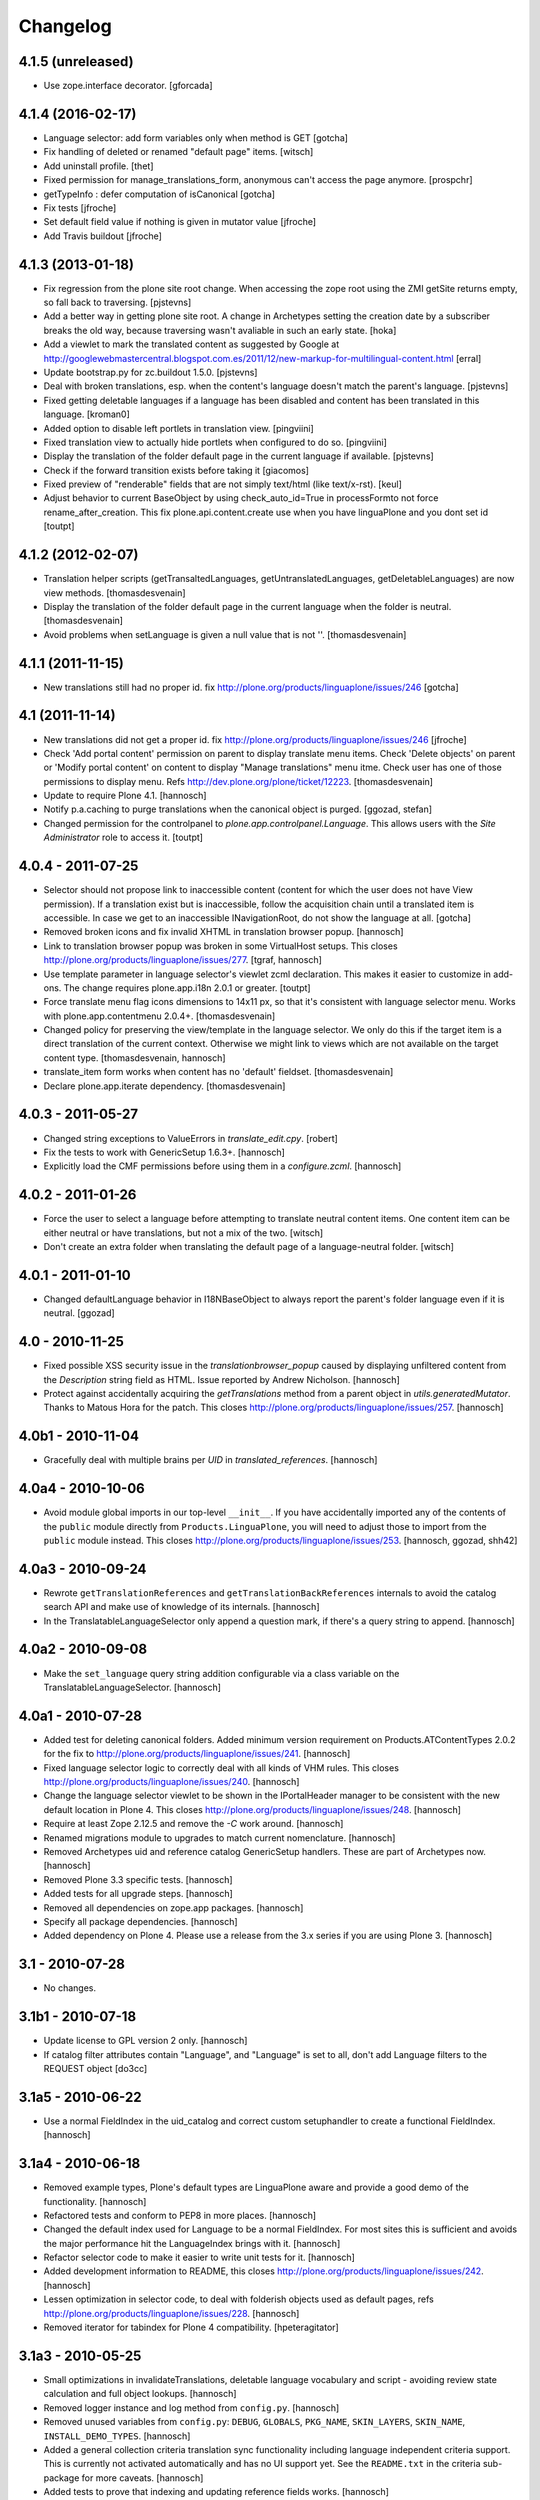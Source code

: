 Changelog
=========

4.1.5 (unreleased)
------------------

- Use zope.interface decorator.
  [gforcada]


4.1.4 (2016-02-17)
------------------

- Language selector: add form variables
  only when method is GET
  [gotcha]

- Fix handling of deleted or renamed "default page" items.
  [witsch]

- Add uninstall profile.
  [thet]

- Fixed permission for manage_translations_form, anonymous can't access the page
  anymore.
  [prospchr]

- getTypeInfo : defer computation of isCanonical
  [gotcha]

- Fix tests
  [jfroche]

- Set default field value if nothing is given in mutator value
  [jfroche]

- Add Travis buildout
  [jfroche]


4.1.3 (2013-01-18)
------------------

- Fix regression from the plone site root change. When accessing the zope
  root using the ZMI getSite returns empty, so fall back to traversing.
  [pjstevns]

- Add a better way in getting plone site root. A change in Archetypes setting
  the creation date by a subscriber breaks the old way, because traversing
  wasn't avaliable in such an early state.
  [hoka]

- Add a viewlet to mark the translated content as suggested by Google at
  http://googlewebmastercentral.blogspot.com.es/2011/12/new-markup-for-multilingual-content.html
  [erral]

- Update bootstrap.py for zc.buildout 1.5.0.
  [pjstevns]

- Deal with broken translations, esp. when the content's language doesn't
  match the parent's language.
  [pjstevns]

- Fixed getting deletable languages if a language has been disabled and content
  has been translated in this language.
  [kroman0]

- Added option to disable left portlets in translation view.
  [pingviini]

- Fixed translation view to actually hide portlets when configured to do so.
  [pingviini]

- Display the translation of the folder default page in the current language
  if available.
  [pjstevns]

- Check if the forward transition exists before taking it
  [giacomos]

- Fixed preview of "renderable" fields that are not simply text/html (like
  text/x-rst).
  [keul]

- Adjust behavior to current BaseObject by using check_auto_id=True in
  processFormto not force rename_after_creation. This fix
  plone.api.content.create use when you have linguaPlone and you dont set id
  [toutpt]

4.1.2 (2012-02-07)
------------------

- Translation helper scripts (getTransaltedLanguages, getUntranslatedLanguages,
  getDeletableLanguages) are now view methods.
  [thomasdesvenain]

- Display the translation of the folder default page in the current language
  when the folder is neutral.
  [thomasdesvenain]

- Avoid problems when setLanguage is given a null value that is not ''.
  [thomasdesvenain]


4.1.1 (2011-11-15)
------------------

- New translations still had no proper id.
  fix http://plone.org/products/linguaplone/issues/246
  [gotcha]


4.1 (2011-11-14)
----------------

- New translations did not get a proper id.
  fix http://plone.org/products/linguaplone/issues/246
  [jfroche]

- Check 'Add portal content' permission on parent to display translate menu items.
  Check 'Delete objects' on parent or 'Modify portal content' on content
  to display "Manage translations" menu itme.
  Check user has one of those permissions to display menu.
  Refs http://dev.plone.org/plone/ticket/12223.
  [thomasdesvenain]

- Update to require Plone 4.1.
  [hannosch]

- Notify p.a.caching to purge translations when the canonical object is purged.
  [ggozad, stefan]

- Changed permission for the controlpanel to `plone.app.controlpanel.Language`.
  This allows users with the `Site Administrator` role to access it.
  [toutpt]

4.0.4 - 2011-07-25
------------------

- Selector should not propose link to inaccessible content (content for which
  the user does not have View permission). If a translation exist but is
  inaccessible, follow the acquisition chain until a translated item is
  accessible. In case we get to an inaccessible INavigationRoot, do not show
  the language at all.
  [gotcha]

- Removed broken icons and fix invalid XHTML in translation browser popup.
  [hannosch]

- Link to translation browser popup was broken in some VirtualHost setups.
  This closes http://plone.org/products/linguaplone/issues/277.
  [tgraf, hannosch]

- Use template parameter in language selector's viewlet zcml declaration. This
  makes it easier to customize in add-ons. The change requires plone.app.i18n
  2.0.1 or greater.
  [toutpt]

- Force translate menu flag icons dimensions to 14x11 px, so that it's
  consistent with language selector menu. Works with
  plone.app.contentmenu 2.0.4+.
  [thomasdesvenain]

- Changed policy for preserving the view/template in the language selector. We
  only do this if the target item is a direct translation of the current
  context. Otherwise we might link to views which are not available on the
  target content type.
  [thomasdesvenain, hannosch]

- translate_item form works when content has no 'default' fieldset.
  [thomasdesvenain]

- Declare plone.app.iterate dependency.
  [thomasdesvenain]

4.0.3 - 2011-05-27
------------------

- Changed string exceptions to ValueErrors in `translate_edit.cpy`.
  [robert]

- Fix the tests to work with GenericSetup 1.6.3+.
  [hannosch]

- Explicitly load the CMF permissions before using them in a `configure.zcml`.
  [hannosch]

4.0.2 - 2011-01-26
------------------

- Force the user to select a language before attempting to translate
  neutral content items. One content item can be either neutral or have
  translations, but not a mix of the two.
  [witsch]

- Don't create an extra folder when translating the default page of a
  language-neutral folder.
  [witsch]

4.0.1 - 2011-01-10
------------------

- Changed defaultLanguage behavior in I18NBaseObject to always report the
  parent's folder language even if it is neutral.
  [ggozad]

4.0 - 2010-11-25
----------------

- Fixed possible XSS security issue in the `translationbrowser_popup` caused
  by displaying unfiltered content from the `Description` string field as HTML.
  Issue reported by Andrew Nicholson.
  [hannosch]

- Protect against accidentally acquiring the `getTranslations` method from a
  parent object in `utils.generatedMutator`. Thanks to Matous Hora for the
  patch. This closes http://plone.org/products/linguaplone/issues/257.
  [hannosch]

4.0b1 - 2010-11-04
------------------

- Gracefully deal with multiple brains per `UID` in `translated_references`.
  [hannosch]

4.0a4 - 2010-10-06
------------------

- Avoid module global imports in our top-level ``__init__``. If you have
  accidentally imported any of the contents of the ``public`` module directly
  from ``Products.LinguaPlone``, you will need to adjust those to import from
  the ``public`` module instead. This closes
  http://plone.org/products/linguaplone/issues/253.
  [hannosch, ggozad, shh42]

4.0a3 - 2010-09-24
------------------

- Rewrote ``getTranslationReferences`` and ``getTranslationBackReferences``
  internals to avoid the catalog search API and make use of knowledge of its
  internals.
  [hannosch]

- In the TranslatableLanguageSelector only append a question mark, if there's
  a query string to append.
  [hannosch]

4.0a2 - 2010-09-08
------------------

- Make the ``set_language`` query string addition configurable via a class
  variable on the TranslatableLanguageSelector.
  [hannosch]

4.0a1 - 2010-07-28
------------------

- Added test for deleting canonical folders. Added minimum version requirement
  on Products.ATContentTypes 2.0.2 for the fix to
  http://plone.org/products/linguaplone/issues/241.
  [hannosch]

- Fixed language selector logic to correctly deal with all kinds of VHM rules.
  This closes http://plone.org/products/linguaplone/issues/240.
  [hannosch]

- Change the language selector viewlet to be shown in the IPortalHeader manager
  to be consistent with the new default location in Plone 4. This closes
  http://plone.org/products/linguaplone/issues/248.
  [hannosch]

- Require at least Zope 2.12.5 and remove the `-C` work around.
  [hannosch]

- Renamed migrations module to upgrades to match current nomenclature.
  [hannosch]

- Removed Archetypes uid and reference catalog GenericSetup handlers. These
  are part of Archetypes now.
  [hannosch]

- Removed Plone 3.3 specific tests.
  [hannosch]

- Added tests for all upgrade steps.
  [hannosch]

- Removed all dependencies on zope.app packages.
  [hannosch]

- Specify all package dependencies.
  [hannosch]

- Added dependency on Plone 4. Please use a release from the 3.x series if
  you are using Plone 3.
  [hannosch]

3.1 - 2010-07-28
----------------

- No changes.

3.1b1 - 2010-07-18
------------------

- Update license to GPL version 2 only.
  [hannosch]

- If catalog filter attributes contain "Language", and "Language" is
  set to all, don't add Language filters to the REQUEST object
  [do3cc]

3.1a5 - 2010-06-22
------------------

- Use a normal FieldIndex in the uid_catalog and correct custom setuphandler
  to create a functional FieldIndex.
  [hannosch]

3.1a4 - 2010-06-18
------------------

- Removed example types, Plone's default types are LinguaPlone aware and
  provide a good demo of the functionality.
  [hannosch]

- Refactored tests and conform to PEP8 in more places.
  [hannosch]

- Changed the default index used for Language to be a normal FieldIndex. For
  most sites this is sufficient and avoids the major performance hit the
  LanguageIndex brings with it.
  [hannosch]

- Refactor selector code to make it easier to write unit tests for it.
  [hannosch]

- Added development information to README, this closes
  http://plone.org/products/linguaplone/issues/242.
  [hannosch]

- Lessen optimization in selector code, to deal with folderish objects used as
  default pages, refs http://plone.org/products/linguaplone/issues/228.
  [hannosch]

- Removed iterator for tabindex for Plone 4 compatibility.
  [hpeteragitator]

3.1a3 - 2010-05-25
------------------

- Small optimizations in invalidateTranslations, deletable language vocabulary
  and script - avoiding review state calculation and full object lookups.
  [hannosch]

- Removed logger instance and log method from ``config.py``.
  [hannosch]

- Removed unused variables from ``config.py``: ``DEBUG``, ``GLOBALS``,
  ``PKG_NAME``, ``SKIN_LAYERS``, ``SKIN_NAME``, ``INSTALL_DEMO_TYPES``.
  [hannosch]

- Added a general collection criteria translation sync functionality including
  language independent criteria support. This is currently not activated
  automatically and has no UI support yet. See the ``README.txt`` in the
  criteria sub-package for more caveats.
  [hannosch]

- Added tests to prove that indexing and updating reference fields works.
  [hannosch]

- Also handle multiValued references given by a tuple instead of a list in
  ``utils.translated_references``.
  [thet]

- Mini-optimization in language selector.
  [hannosch]

3.1a2 - 2010-03-29
------------------

- Fixed isCanonical inside portal_factory which could lead to strange errors.
  Thanks to Daniel Kraft for the patch. This closes
  http://plone.org/products/linguaplone/issues/236, 237 and 239.
  [hannosch]

- Links in the language selector where broken when using ``_vh_`` parts.
  This closes http://plone.org/products/linguaplone/issues/235.
  [ramon]

- Expanded test coverage extensively. Going from 84% to 93%.
  [hannosch]

- Removed unfinished ``new_manage_translations_form`` prototype.
  [hannosch]

- Silence the ``manage_*`` warnings for the example and test types.
  [hannosch]

- Convert GenericSetup steps registrations to ZCML.
  [hannosch]

- Removed all BBB imports for InitializeClass. We depend on Plone 3.3 which
  comes with Zope 2 versions with the forward compatible import locations, as
  introduced in Zope 2.10.8.
  [hannosch]

- Removed old type actions from example and test types.
  [hannosch]

- Some PEP8 cleanup and minor documentation updates.
  [hannosch]

3.1a1 - 2010-02-19
------------------

- Factor out filtering of "Language" parameter so it can be reused elsewhere.
  [hannosch, witsch]

- Made the manage_translations_form compatible with Plone 4 by replacing a
  call to referencebrowser_startupDirectory with hardcoding the current context
  as the startup directory.
  [huub_bouma]

- Added workflow transitions to the setup view to publish the language folders.
  [hannosch]

- Changed the setup view to give the folders native language titles.
  [hannosch]

- Added automatic setup of the language switcher to the setup view.
  [hannosch]

- Added new ``language-switcher`` view usable as a default view method for the
  Plone site object to dispatch to the appropriate language root folder.
  [hannosch]

- Added new ``language-setup-folders`` helper view to set up a regular structure
  of language root folders for each supported language each marked as a
  navigation root.
  [hannosch]

- Added more CSS classes to the language selector making it possible to target
  each language. Inspired by http://www.thirtysomething.it/.
  [hannosch]

- Only register the catalog export import handlers if they aren't already part
  of Archetypes. This avoids conflicts in Plone 4.0.
  [hannosch]

3.0.1 - 2010-02-02
------------------

- Adjusted the FAQ related to changing the language of an item. This closes
  http://plone.org/products/linguaplone/issues/234.
  [hannosch]

- Clarify ITranslatable interface description for the getTranslation method.
  This closes http://plone.org/products/linguaplone/issues/226.
  [hannosch]

- Made language index more forgiving when dealing with broken canonical
  references. This closes http://plone.org/products/linguaplone/issues/231.
  [hannosch]

- Fixed a regression introduced in 3.0b4. The title of translations wasn't
  generated from the title anymore. While we retain the ability to specify an
  explicit id, by default the new id is now generated from the title again.
  This closes http://plone.org/products/linguaplone/issues/233.
  [hannosch]

- The language portlet was broken due to a prior change of the selector.
  [jensens]

- Small documentation updates.
  [hannosch]

3.0 - 2009-12-21
----------------

- No changes from last release candidate.
  [hannosch]

3.0c4 - 2009-12-07
------------------

- Made it possible to disable the i18n aware catalog feature via an environment
  variable called ``PLONE_I18NAWARE_CATALOG``.
  [hannosch]

3.0c3 - 2009-11-25
------------------

- Made the translated reference functionality more resilient against errors.
  We overwrote the target ``value`` inside the loop setting the references on
  translations. In case of an invalid target in one language, this caused all
  subsequent translations to fail with a different error.
  [hannosch]

3.0c2 - 2009-11-16
------------------

- Silence reference exceptions raised inside the reference multiplexing.
  A normal user cannot do anything about them, so we log them instead.
  [hannosch]

- Changed import from deprecated Products.Archetypes.public to
  Products.Archetypes.atapi.
  [maurits]

- Explicitly define ``portal`` inside the style_slot.
  [maurits]

- Replaced the css_slot with the style_slot, as it is deprecated.
  [maurits]

- Use new shared plonetest config file.
  [hannosch]

3.0c1 - 2009-11-04
------------------

- Don't fail on broken references in ``translated_references``.
  [hannosch]

- Adjusted tests to new default page behavior in Plone 4.
  [hannosch]

- Made use of the new getTranslations API and avoid calculating the review
  state if it is not required.
  [hannosch]

- Fixed functional tests to avoid an extraneous slash in the URL.
  [hannosch]

- Added a new I18NOnlyBaseBTreeFolder mix-in, which can be used in Plone 4 to
  give LinguaPlone behavior to the new plone.app.folder types.
  [hannosch]

- Avoid deprecation warnings for the use of the Globals package.
  [hannosch]

3.0b8 - 2009-10-22
------------------

- Adjusted the language selector to point to the nearest translation for each
  language. So far the selector only worked on items which had translations
  into all languages. Otherwise the content language negotiator would render
  the selector useless. This closes
  http://plone.org/products/linguaplone/issues/219.
  [hannosch]

- Fixed the language selector to work directly on the root in a virtual hosting
  environment. This closes http://plone.org/products/linguaplone/issues/216.
  [hannosch]

- Expanded the development buildout to include a simple Nginx configuration to
  make it easier to test virtual hosting issues.
  [hannosch]

- Changed the language selector to use the canonical_object_url instead of the
  view_url. We preserve the /view postfix ourselves, so using view_url would
  duplicate this in certain situations. We also stopped doing the default page
  analysis ourselves and use the given feature from the context state view.
  [hannosch]

3.0b7 - 2009-10-21
------------------

- Protect the LanguageIndependentFields adapter against weird fields, like
  computed fields.
  [hannosch]

3.0b6 - 2009-10-20
------------------

- Avoid preserving the mysterious `-C` in the language selector.
  [hannosch]

- Made sure that subclasses of fields listed in I18NAWARE_REFERENCE_FIELDS
  also get the special reference handling. Otherwise schemaextender fields
  won't get the behavior.
  [hannosch]

- Let the `generatedMutatorWrapper` work directly on schemaextender fields.
  [hannosch]

- Replaced `has_key` with `in` checks using the `__contains__` protocol.
  [hannosch]

- Factored out generated methods from the language independent ClassGenerator
  into module scope functions to allow outside access to them.
  [hannosch]

3.0b5 - 2009-10-14
------------------

- Optimized the getTranslations method by allowing the calling functions to
  pass in a hint about the canonical status of self. Often this is known by
  the caller and doesn't have to be determined inside the getTranslations call.
  Also optimized getNonCanonicalTranslations by extending the API of
  getTranslations with a include_canonical flag.
  [hannosch]

- Optimized the getCanonical method to avoid two identical reference catalog
  queries and just do the query once.
  [hannosch]

- Added tests for and fixed more edge cases for the reference handling.
  There's about seventeen different ways how this API can be called.
  [hannosch]

- Fixed a bug in the LanguageIndependentFields adapter. It did a whole lot of
  magic to be LinguaPlone aware, just to miss the whole point. Simple is
  sometimes better. This fixes the last reference handling test failure.
  [hannosch]

- Fixed the whole references handling. Prior it used the saved references for
  synchronization, with the effect of ignoring new refs. Now it uses actually
  the given new values and looks up them. It deals now with partly translated
  targets and non-translatable targets. Also I cleaned up this part of the
  code.
  [jensens]

3.0b4 - 2009-10-02
------------------

- Fixed a serious bug that showed itself with multi valued reference fields and
  archetypes.referencebrowserwidget. Since we render language independent
  fields on the translate_item view in view mode, their data wasn't part of the
  request anymore. Omitting a field from the request is considered equivalent
  to "delete all" by processForm. We now override _processForm to ignore
  language independent fields in processForm on canonical items. This also
  gives a bit of a speed advantage.
  [hannosch]

- LinguaPlone didn't allow manual editing of IDs. Thanks to David Hostetler
  for the patch. This closes http://plone.org/products/linguaplone/issues/70.
  [hannosch]

- Removed dubious performance optimization in tests. Don't delete the catalog.
  [hannosch]

- Removed bogus license headers from Python files. All code is owned by the
  Plone Foundation and licensed under the GPL.
  [hannosch]

3.0b3 - 2009-09-26
------------------

- Update the requirement to Plone 3.3 instead of individual packages. We don't
  test this version against former Plone versions anymore. Removed no longer
  required code for pre-Plone 3.1.
  [hannosch]

- If no item was selected in the link translations form, a random item was
  selected in the form handler. Thanks to Ichim Tiberiu for the patch. This
  closes http://plone.org/products/linguaplone/issues/204.
  [hannosch]

- Restored the proper functionality of the change language function on the
  manage_translations_form. This closes
  http://plone.org/products/linguaplone/issues/215.
  [hannosch]

- Added a simple configuration option to hide the right column on the
  translation edit form and enable it by default.
  [hannosch]

- Removed the canonical and translations cache. It was never completely save
  to use. This closes http://plone.org/products/linguaplone/issues/82.
  [hannosch]

- Added a new synchronized language vocabulary and use it for the content and
  metadata language availability. This restricts the languages in the common
  language widgets to the set of the supported languages of the site.
  [hannosch]

- Removed the unmaintained support for using the Kupu reference browser in the
  manage_translations_form.
  [hannosch]

- Fixed a deprecation warning for the isRightToLeft script, which is used in
  the translationbrower_popup.
  [hannosch]

- Removed the GlobalRequestPatch - it is no longer required.
  [hannosch]

- Removed the `not_available_lang` template. It wasn't used anymore.
  [hannosch]

- Use request negotiation by default.
  [hannosch]

- Turn on the content language negotiator by default.
  [hannosch]

- Avoid a space after the language name in the selector.
  [hannosch]

- Modernized the code of the language index export import handler.
  [hannosch]

- Refactored common functionality of the catalog exportimport handlers. Added
  automatic reindexing for newly added indexes.
  [hannosch]

- Rearranged the package documentation to the top-level of the distribution.
  [hannosch]

- Added a buildout configuration to the package for stand-alone testing.
  [hannosch]

- Fixed bad spelling in status message in translate view.
  [hannosch]

- Make sure to use the native language name in the language selector in the
  same way Plone itself does this.
  [hannosch]

- Specify an alt text on the language selector images. This closes
  http://plone.org/products/linguaplone/issues/188.
  [hannosch]

- Fixed invalid code instructions in the README. This closes
  http://plone.org/products/linguaplone/issues/207.
  [hannosch]

- Removed the long broken portlet_languages. This was a pre-Plone 3 old-style
  portlet. See http://plone.org/products/linguaplone/issues/209.
  [hannosch]

3.0b2 - 2009-09-25
------------------

- Don't forget the rest of the formvariables, when dealing with request.form.
  [tesdal]

3.0b1 - 2009-09-25
------------------

- Don't mangle request.form when allowing Unicode.
  [tesdal]

- Get default language from content parent inside portal factory.
  [tesdal]

- Added dynamic id attribute to <tr> in translate_item.cpt for easier styling.
  [jensens, hpeteragitator]

3.0a3 - 2009-09-09
------------------

- Allow Unicode in request.form.
  [tesdal]

3.0a2 - 2009-09-07
------------------

- Preserve view, template and query components when switching language
  [tesdal]

- Ensure that the LinguaPlone browser layer is more specific than the default
  in the interface __iro__ so that registrations to the LinguaPlone layer win.
  [rossp]

- Added undeclared dependency on Products.PloneLanguageTool >= 3.0.
  [hannosch]

3.0a1 - 2009-06-03
------------------

- Removed `checkVersion` check from our init method and declare a dependency
  on Plone instead.
  [hannosch]

- Changed the profile version to a simple `3`, to follow best practices of
  using simple integers for profile version numbers.
  [hannosch]

- Extended multi-lingual aware reference fields to handle multi-valued fields.
  [hannosch]

- Added test for language independent lines fields.
  [hannosch]

- Fixed the testSelector tests to work with the new default page handling.
  [hannosch]

- Cleaned up some old package metadata and converted zLOG usage to logging.
  [hannosch]

- Changed the language selector to respect default pages. We now link to the
  container of the translated default page rather than the default page itself.
  [hannosch]

- Added Language as an additional index to the uid catalog. This is required
  to get at least normal reference criteria to be able to restrict their
  selections based on the language.
  [hannosch]

- Adjust the copyField methods of the LanguageIndependentFields adapter to
  work with fields which have no accessor methods.
  [hannosch]

- Reworked the translationOf reference handling. Instead of relying on the
  normal Archetypes reference API, we digg into some of the internals to
  optimize the handling for the specific use-case we have:

  * We added Language as additional metadata to the reference catalog. To do
    so we needed to add a GenericSetup handler for the catalog to this package
    for now. This should be moved to Archetypes itself. An upgrade step for
    existing sites is available and needs to be run. The step is advertised in
    the add-on control panel of Plone 3.3 and later or available via the
    portal_setup tool in the ZMI.

    The new metadata reflects the language of the source of the reference, so
    we index the translation languages and not the canonical language. So a
    reference inside the at_references folder of a translation, stores the
    Language of that translation. It gets it via Acquisition, since neither the
    reference nor the at_references OFS.Folder has a Language function.

  * As a second step we use this new metadata to more efficiently query the
    reference catalog. In general we avoid getting the real objects where
    possible and rely on the catalog internal brains to get all relevant
    information. We also bypass getting the actual reference object and
    instead look up the source or target of the reference directly by their
    uid.

  These changes do not change external API's nor should they cause problems
  for other add-ons using the reference engine.
  [hannosch]

- Split the canonical status caching of CACHE_TRANSLATIONS into its own config
  setting via CACHE_CANONICAL.
  [hannosch]

- Fixed the language selector tests to pass in Plone 3.3.
  [hannosch]

- Removed empty translation from translate menu description.
  [hannosch, maurits]

- Added smarter handling of language independent reference fields. If a
  language independent reference field points to a target, the translations of
  that source item will point to the translations of the target and not the
  canonical target. This will only work if the translations of the target
  already exist once the reference is established. If translations of the
  target are later added, the canonical source needs to be saved again to
  adjust the references to the right translation of the target.
  [hannosch]

- Added tests for language in-/dependent reference fields.
  [hannosch]

- Allow the query keys which prevent the automatic addition of the language to
  catalog queries be configured through a NOFILTERKEYS list in config.
  [hannosch]

2.4 - 2008-12-09
----------------

- Removed `Language settings` from the `Translate into` menu. A global action
  has no place in a context specific menu.
  [hannosch]

- Remove the useless 'changeLanguage' script. In
  'manage_translations_form', use '@@translate' instead.
  [nouri]

- Allow 'id' to be passed to addTranslation/createTranslation.
  [nouri]

2.3 - 2008-11-13
----------------

- Registered NoCopyReferenceAdapter for translationOf relations on
  iterate checkout to avoid the checked out object becoming the
  translation.
  [tesdal]

- Fixed unneeded AlreadyTranslated exception during a schema update.
  A schema update saves the current value, sets the default language
  (at which point there can easily be two English translations if that
  is the default language) and restores the original value again. So
  really there is no reason for doing anything other than setting the
  value in that case.
  [maurits]

- addTranslation now returns the newly created translation.
  [wichert]

- Include the FAQ in the package description.
  [wichert]

- Refactor addTranslation: introduce adapters to determine where
  a translation should be created and to create the translation.
  [wichert]

- Add path filter in catalog view, like the non-LP version has.
  [mj]

- Ensure that translations are reindexed when processing an edit form;
  language independent fields may have been updated.
  [mj]

- Extracted ILanguageIndependentFields adapter, encapsulating the
  synchronization of language independent fields.
  [stefan]

2.2 - 2008-07-22
----------------

- LanguageIndependent fields are now shown in view mode for the translations,
  so they no longer are editable from the translations, which is how it's
  documented to behave. [regebro]

- Made the upgrade step also work on Plone 3 (GenericSetup 1.3).
  [maurits]

- Registered GenericSetup upgrade step to get rid of an old
  linguaplone_various import step.  I registered it for upgrading
  from 2.0 to 2.1 as that was when this import step was removed.  It
  is always available in portal_setup/manage_upgrades in the ZMI.
  [maurits]

- When going to the canonical translation, also switch to that
  language.  [maurits]

- On the manage_translations page do not show the form for linking to
  other content or deleting/unlinking existing translations when the
  current context is not the canonical language.  Instead add a url to
  that canonical language.  [maurits]

- When adding a translation, do not throw an error when the language
  does not exist, but display that as info and go to that existing
  translation.  I saw the 'add translation' option still for an
  already translated language, due to some caching.  [maurits]

- Ignore back reference when it is None.  [maurits]

- Made sure that an existing FieldIndex Language gets correctly
  replaced by our wanted LanguageIndex, instead of leaving an unusable
  index with an empty indexable attribute.  [maurits]

- Check if plone.browserlayer is installed before starting a possibly
  long reindex that would then be aborted.  [maurits]

- Make tests run on Plone 3.0.6 with plone.browserlayer 1.0rc3 and
  original GenericSetup (1.3) next to simply Plone 3.1.  [maurits]

2.1.1 - 2008-05-01
------------------

- Removed the dependency on the no longer existing plone.browserlayer
  GS profile. This closes http://dev.plone.org/plone/ticket/8083.
  [hannosch]

- Add a workaround Plone bug #8028 (http://dev.plone.org/plone/ticket/8028)
  which causes site errors in contexts without a portal_type, such as
  the portlet add form.
  [wichert]

2.1 - 2008-04-11
----------------

- Use our language selector viewlet for all content types instead of just
  translatable types. This makes things consistent for all types.
  [wichert]

- Be more tolerant in unindexing non-existent content.
  [hannosch]

- Allow languages to be unselected in the language control panel.
  [wichert]

- Do not use LanguageDropdownChoiceWidget for the default language field
  in the control panel: LanguageDropdownChoiceWidget uses
  IUserPreferredLanguages, which does not use the proper vocabularies to
  find the language names.
  [wichert]

2.1beta1 - 2008-04-07
---------------------

- Register the LanguageIndex with the selection widget, so you can query
  for languages in Collections.
  [hannosch]

- Enable the Plone language portlet and change its rendering link
  correctly to translations if they exist and to the site root
  otherwise.
  [wichert]

- Dont depend on Quickinstaller at setup time and in browsermenu.
  [jensens]

- Minor GenericSetup cleanup
  [jensens]

- Make LinguaPlone play nice with archetypes.schemaextender and
  similar approaches.
  [jensens]

- Declare plone.browserlayer as a dependency in our GenericSetup profile.
  This will automatically install it in Plone 3.1.
  [wichert]

- Better unlink handling. This fixes
  http://plone.org/products/linguaplone/issues/127
  [wichert]

2.1alpha1 - 2007-12-13
----------------------

- Refuse to install LinguaPlone of plone.browserlayer is not already
  installed.
  [wichert]

- Register the PloneLanguageTool GenericSetup export/import steps in
  LinguaPlone as well.  Standard Plone 3 installs never applied the
  PloneLanguageTool GenericSetup context, so without this
  portal_languages.xml would be ignored.
  [wichert]

- Replace the standard Plone language control panel with our own version
  which allows enabling of multiple languages.
  [wichert]

- Manage translations form now uses a kupu drawer when the kupu
  reference browser is enabled. [Duncan]

- Actions from the manage translations screen now stay on that
  screen so multiple translations may be linked. Existing
  translations display their path. [Duncan]

2.0 - 2007-10-11
----------------

- When creating new content in a translated parent use the language of
  the parent as the default language.
  [wichert]

- Try to unlock objects before moving them into a newly translated folder.
  [wichert]

- Add a test in the GS various import step if the Language catalog index
  in portal_catalog has indexed any objects. If not we just (re)created
  the index and we need to reindex it. This fixes content disappearing
  after installing LinguaPlone.
  [wichert]

- Remove the code to mark LinguaPlone as installed in the quickinstaller
  from the GS profile: we can install LinguaPlone through the quickinstaller
  itself so this is not needed.
  [wichert]

2.0beta2 - 2007-09-24
---------------------

- Fix a syntax error in the translate_item template.
  [wichert]

- Restructure the LinguaPlone product layout so it can be distributed
  as an egg.
  [wichert]

2.0beta1 - 2007-09-21
---------------------

- Allow translating the default view for an untranslated container
  again: we have correct code that adds a translation of the container
  as well now.
  [wichert]

- Correct creationg of translations for objects which are the default
  view of a non-translatable parent.
  [wichert]

- Correct handling of the translate into-menu for content with an
  untranslatable parent.
  [wichert]

2.0alpha2 - 2007-09-19
----------------------

- Only show the content menu if LinguaPlone is installed in the quick
  installer.
  [wichert]

- Update functional tests to login as a member so the test can use unpublished
  content.
  [mj]

- Disable the menu option to translate the default view for a folder to a
  language for which the folder has no translation.
  [wichert]

2.0alpha1 - 2007-09-10
----------------------

- Use a GenericSetup profile to install LinguaPlone.
  [wichert]

- Move createTranslations to a @@translate browser view.
  [wichert]

- Port to Plone 3.0.1.
  [wichert]

- Only allow linking to other objects of the same portal type.
  [wichert]

- Add a sanity to prevent addTranslationReference from adding translations
  for languages which already have a translation.
  [wichert]

- Policy change for language selector. We try to avoid disabled flags by
  looking for a translated parent.
  [fschulze]

- Added UI to link translations together.
  [vlado, fschulze]

- Changed to use _createObjectByType on addTranslation, bypassing possible
  conflicts with adding restrictions.
  [deo]

1.0.1 - 2007-09-24
------------------

- Fix spitLanguage to return (None, None) when fed a non-string object.
  This fixes LP issue #101.
  [mj]

- Fix LanguageIndex to deal better with objects where Language is either
  missing or not a callable. Fixes LP issue #99.
  [mj]

- Fix LanguageIndex to run on python 2.3.
  [wichert]

- Fix language selector to not go the the login screen if one of the
  translations is not accessible (i.e. in "private" state)
  [fschulze, godchap]

1.0 - 2007-06-19
----------------

- If we are resetting the language due to a schema update do not delete the
  translation references. This fixes
  http://plone.org/products/linguaplone/issues/7
  [wichert]

- Removed Plone 2.0 compatibility.
  [fschulze]

- Add a utility method to link content objects as translations. This
  is useful, for example, in a GenericSetup import step to link content
  created in a GenericSetup content step.
  [wichert]

- Show the 'Switch language to' text in the language selector in the
  target language instead of the current language.
  [wichert]

- Fixed so rename after creation only happend on TTW creation. Not on
  first edit of a through script created object.
  [sashav]

- Fixed an issue if theres no getTranslations available. This happens if
  an non-lp-enabled at-based object exists direct in portal-object.
  [jensens]

- Fixed some code that spit out DeprecationWarnings.
  [hannosch]

- Instead of customizing switchLanguage we now have portlet_languages
  inside LinguaPlone and use the much nicer languageSelectorData.
  [jladage]

- LanguageIndex is now a specialised index that will return alternative
  translations within the main language when searching.
  [mj]

0.9.0 - 2006-06-16
------------------

- Now works with Plone 2.5 out-of-the-box, and Plone 2.1.3 if using the
  included PloneLanguageTool.

- Fixed unicode error on translated languages in Plone 2.1.3. It can
  contains non-ascii characters, so the default strings need to be
  declared as unicode.
  [encolpe]

- Fixed actions to fallback gracefully for the action attribute 'name'
  and 'title'.
  [jladage] [encolpe]

- Added the switchLanguage.py script and added support for translatable
  content.
  [jladage]

- Fixed to lookup the language flag name directly from the language tool.
  Now, PloneLanguageTool 1.3 (or greater) is officially required.
  [deo]

- Made tests compatible with Plone 2.5.
  [hannosch]

- Some very minor i18n fixes.
  [hannosch]

- Added a migration script to update language independent fields content.
  It *must* be manually run when upgrading from versions older than 0.9.
  [deo]

- Removed the custom accessor/editAccessor generation. We're only using
  custom mutators and translation mutators for now. This result in a ~30%
  performance improvement over the previous versions.
  [deo]

- Made sure to copy independent language fields data to all translations
  as we removed the custom accessor. This also fixed the problem when
  you try to get values direct from fields, as now the data is in the
  translations too, not only in the canonical object.
  [deo]

- Forwared fix for http://dev.plone.org/plone/ticket/4939.
  [deo]

- Fixed a problem when switching between translations of images/files,
  where the content was shown, instead of the view screen.
  [deo]

- Fixed to highlight the 'Edit' tab from a translation when you click it.
  [deo]

- Final cut on Plone 2.0 compatibility. Backported tests, handled
  migrations and patched tool with the PythonScripts content.
  [deo] [sidnei]

- Added labels to language-independent fields.
  [deo] [limi]

- Made the initial default language follow the PloneLanguageTool config
  policy.
  [deo]

0.9-beta - 2005-10-27
---------------------

- Removed content border from Translation Unavailable template.
  [limi]

- Made the test fields that are not editable render in view mode, not as
  non-editable text boxes. The reasons for this are that people tend to
  think that "if it is a text box, it's editable", and are then confused
  when it's not (read-only widgets confuse the heck out of users), and the
  other reason is because it messes up multiple selection lists.
  [limi]

- Made language-independent items not editable in a translation.
  [limi] [deo]

- Added first cut on Plone 2.0 compatibility.
  [deo]

- Fixed i18n domain everywhere... :-)
  [deo]

0.8.5 - 2005-09-06
------------------

- Made content be created in neutral language, now that this concept
  works as expected.
  [deo]

- Made addTranslation raise an AlreadyTranslated exception when trying
  to duplicate a translation.
  [deo]

- Added form to create translation when the language don't exist and
  if the user has the appropriate permissions.
  [deo]

- Title on the flag switcher should say: "Switch language to $LANGUAGE
  (content translation not available)" - the last part if the content
  is not translated, to complement the ghosting (which is purely visual,
  and bad for accessibility).
  [deo]

- Split screen should change sides ("From" language to the left, "To"
  language to the right).
  [deo]

- Split screen should not show short name if turned off (like the
  default is in 2.1).
  [deo]

- Flags aren't on a separate line anymore (they used to be below the
  document actions).
  [limi]

- Field titles are translated, field help is not.
  [deo]

- Flags should probably be removed from the field titles, since the
  pulldown might make these misleading.
  [deo]

- Split-screen pulldown needs language selectors when translating.
  [deo]

- Use the translate_item template when editing translatable content,
  except the canonical one.
  [deo]

- PloneLanguageTool has problems without LinguaPlone installed.
  [deo]

- Added norwegian translation.
  [limi]

- Improved i18n markup. Updated brazilian portuguese translation.
  [deo]

0.8 - 2005-08-15
----------------

- Plone __browser_default__ review.
  [deo]

- Adjust LP catalog patch for Plone 2.1.
  [stefan]

- Allowed changing language of content, moving content to appropriate
  place, and raising a exception when forbidden.
  [deo]

- Design the policy for the New language negotiator.
  [limi]

- Grayed out flags.
  [deo, limi]

- Handle switching to non-existing language (a.k.a. not_available_lang).
  [deo]

- Handle translation of default pages.
  [deo]

- Added hasTranslation() method for grayed-out flags.
  [deo]

- ID policy for translating containing folder and moving translated content.
  [limi]

- Language switching: the URL on flags should be the actual URL, not
  switchLanguage?set_language=no.
  [deo]

- Fixed languageswitcher in Firefox.
  [deo]

- LinguaPlone should not append language code to ID, it should use
  the same Plone 2.1 policy.
  [deo]

- Implemented the new language negotiator, where content and interface
  languages are always in sync.
  [deo]

- Test that Images in ATCT are keeping the image LangIndependent.
  [limi]

- Update dropdown menus markup.
  [deo]

0.7 - 2004-09-24
----------------

- Released at Plone Conference 2004.
  [limi] [testal] [geir]

Technology Preview - 2004-06-29
-------------------------------

- First publicly available version.
  [limi] [testal] [geir]
